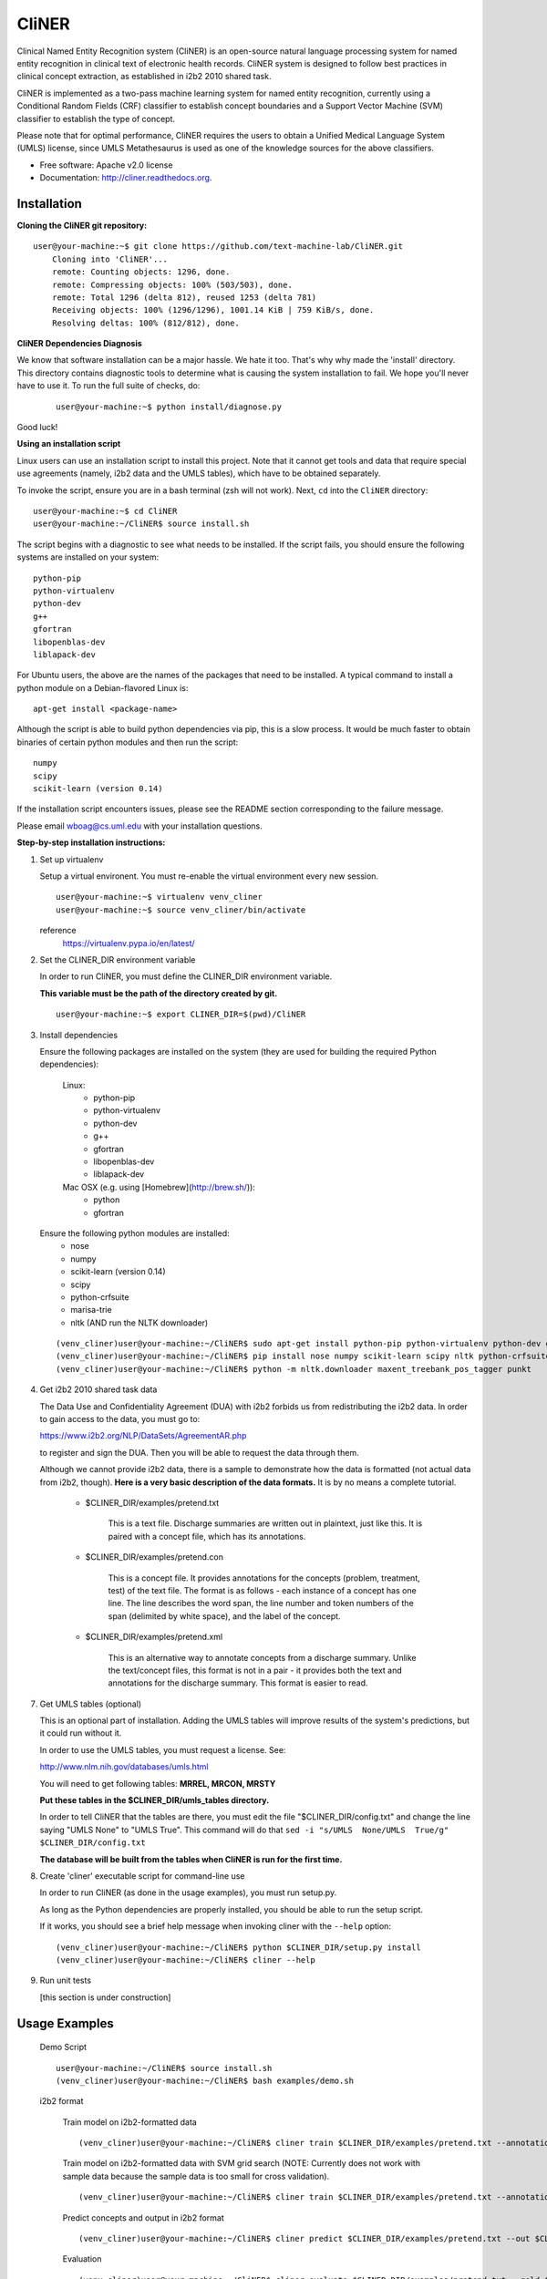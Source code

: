===============================
CliNER
===============================

Clinical Named Entity Recognition system (CliNER) is an open-source natural language processing system for named entity recognition in clinical text of electronic health records.  CliNER system is designed to follow best practices in clinical concept extraction, as established in i2b2 2010 shared task.

CliNER is implemented as a two-pass machine learning system for named entity recognition, currently using a Conditional Random Fields (CRF) classifier to establish concept boundaries and a Support Vector Machine (SVM) classifier to establish the type of concept.

Please note that for optimal performance, CliNER requires the users to obtain a Unified Medical Language System (UMLS) license, since UMLS Metathesaurus is used as one of the knowledge sources for the above classifiers.


* Free software: Apache v2.0 license
* Documentation: http://cliner.readthedocs.org.


Installation
--------

**Cloning the CliNER git repository:**

::

    user@your-machine:~$ git clone https://github.com/text-machine-lab/CliNER.git
        Cloning into 'CliNER'...
        remote: Counting objects: 1296, done.
        remote: Compressing objects: 100% (503/503), done.
        remote: Total 1296 (delta 812), reused 1253 (delta 781)
        Receiving objects: 100% (1296/1296), 1001.14 KiB | 759 KiB/s, done.
        Resolving deltas: 100% (812/812), done.


**CliNER Dependencies Diagnosis**

We know that software installation can be a major hassle. We hate it too. That's why why made the 'install' directory. This directory contains diagnostic tools to determine what is causing the system installation to fail. We hope you'll never have to use it. To run the full suite of checks, do:

    ::

        user@your-machine:~$ python install/diagnose.py

Good luck!



**Using an installation script**

Linux users can use an installation script to install this project. Note that it cannot get tools and data that require special use agreements (namely, i2b2 data and the UMLS tables), which have to be obtained separately.

To invoke the script, ensure you are in a bash terminal (zsh will not work). Next, ``cd`` into the ``CliNER`` directory:

::

    user@your-machine:~$ cd CliNER
    user@your-machine:~/CliNER$ source install.sh


The script begins with a diagnostic to see what needs to be installed. If the script fails, you should ensure the following systems are installed on your system:

::

    python-pip
    python-virtualenv
    python-dev
    g++
    gfortran
    libopenblas-dev
    liblapack-dev

For Ubuntu users, the above are the names of the packages that need to be installed.  A typical command to install a python module on a Debian-flavored Linux is:

::

    apt-get install <package-name>


Although the script is able to build python dependencies via pip, this is a slow process. It would be much faster to obtain binaries of certain python modules and then run the script:

::

    numpy
    scipy
    scikit-learn (version 0.14)


If the installation script encounters issues, please see the README section corresponding to the failure message.

Please email wboag@cs.uml.edu with your installation questions.


**Step-by-step installation instructions:**


(1) Set up virtualenv

    Setup a virtual environent. You must re-enable the virtual environment every new session.

    ::

        user@your-machine:~$ virtualenv venv_cliner
        user@your-machine:~$ source venv_cliner/bin/activate


    reference
        https://virtualenv.pypa.io/en/latest/



(2) Set the CLINER_DIR environment variable

    In order to run CliNER, you must define the CLINER_DIR environment variable.

    **This variable must be the path of the directory created by git.**

    ::

        user@your-machine:~$ export CLINER_DIR=$(pwd)/CliNER



(3) Install dependencies


    Ensure the following packages are installed on the system (they are used for building the required Python dependencies):

        Linux:
            * python-pip
            * python-virtualenv
            * python-dev
            * g++
            * gfortran
            * libopenblas-dev
            * liblapack-dev


        Mac OSX (e.g. using [Homebrew](http://brew.sh/)):
            * python
            * gfortran


    Ensure the following python modules are installed:
        * nose
        * numpy
        * scikit-learn (version 0.14)
        * scipy
        * python-crfsuite
        * marisa-trie
        * nltk  (AND run the NLTK downloader)


    ::

        (venv_cliner)user@your-machine:~/CliNER$ sudo apt-get install python-pip python-virtualenv python-dev g++ gfortran libopenblas-dev liblapack-dev -y
        (venv_cliner)user@your-machine:~/CliNER$ pip install nose numpy scikit-learn scipy nltk python-crfsuite marisa-trie
        (venv_cliner)user@your-machine:~/CliNER$ python -m nltk.downloader maxent_treebank_pos_tagger punkt




(4) Get i2b2 2010 shared task data

    The Data Use and Confidentiality Agreement (DUA) with i2b2 forbids us from redistributing the i2b2 data. In order to gain access to the data, you must go to:

    https://www.i2b2.org/NLP/DataSets/AgreementAR.php

    to register and sign the DUA. Then you will be able to request the data through them.


    Although we cannot provide i2b2 data, there is a sample to demonstrate how the data is formatted (not actual data from i2b2, though). **Here is a very basic description of the data formats.** It is by no means a complete tutorial.

        * $CLINER_DIR/examples/pretend.txt

            This is a text file. Discharge summaries are written out in plaintext, just like this. It is paired with a concept file, which has its annotations.

        * $CLINER_DIR/examples/pretend.con

            This is a concept file. It provides annotations for the concepts (problem, treatment, test) of the text file. The format is as follows - each instance of a concept has one line. The line describes the word span, the line number and token numbers of the span (delimited by white space), and the label of the concept.

        * $CLINER_DIR/examples/pretend.xml

            This is an alternative way to annotate concepts from a discharge summary. Unlike the text/concept files, this format is not in a pair - it provides both the text and annotations for the discharge summary. This format is easier to read.




(7) Get UMLS tables (optional)

    This is an optional part of installation. Adding the UMLS tables will improve results of the system's predictions, but it could run without it.

    In order to use the UMLS tables, you must request a license. See:

    http://www.nlm.nih.gov/databases/umls.html

    You will need to get following tables: **MRREL, MRCON, MRSTY**

    **Put these tables in the $CLINER_DIR/umls_tables directory.**

    In order to tell CliNER that the tables are there, you must edit the file "$CLINER_DIR/config.txt" and change the line saying "UMLS  None" to "UMLS True". This command will do that ``sed -i "s/UMLS  None/UMLS  True/g" $CLINER_DIR/config.txt``

    **The database will be built from the tables when CliNER is run for the first time.**



(8) Create 'cliner' executable script for command-line use

    In order to run CliNER (as done in the usage examples), you must run setup.py.

    As long as the Python dependencies are properly installed, you should be able to run the setup script.

    If it works, you should see a brief help message when invoking cliner with the ``--help`` option:

    ::

            (venv_cliner)user@your-machine:~/CliNER$ python $CLINER_DIR/setup.py install
            (venv_cliner)user@your-machine:~/CliNER$ cliner --help



(9) Run unit tests

    [this section is under construction]



Usage Examples
--------

    Demo Script
    ::
        user@your-machine:~/CliNER$ source install.sh
        (venv_cliner)user@your-machine:~/CliNER$ bash examples/demo.sh


    i2b2 format

        Train model on i2b2-formatted data
        ::
            (venv_cliner)user@your-machine:~/CliNER$ cliner train $CLINER_DIR/examples/pretend.txt --annotations $CLINER_DIR/examples/pretend.con

        Train model on i2b2-formatted data with SVM grid search (NOTE: Currently does not work with sample data because the sample data is too small for cross validation).
        ::
            (venv_cliner)user@your-machine:~/CliNER$ cliner train $CLINER_DIR/examples/pretend.txt --annotations $CLINER_DIR/examples/pretend.con --grid-search

        Predict concepts and output in i2b2 format
        ::
            (venv_cliner)user@your-machine:~/CliNER$ cliner predict $CLINER_DIR/examples/pretend.txt --out $CLINER_DIR/data/test_predictions/

        Evaluation
        ::
            (venv_cliner)user@your-machine:~/CliNER$ cliner evaluate $CLINER_DIR/examples/pretend.txt --gold $CLINER_DIR/examples --predictions $CLINER_DIR/data/test_predictions/ --format i2b2

        Change Format
        ::
            (venv_cliner)user@your-machine:~/CliNER$ cliner format $CLINER_DIR/examples/pretend.txt --annotations $CLINER_DIR/data/test_predictions/pretend.con --format xml


    xml format

        Train model on xml-formatted data
        ::
            (venv_cliner)user@your-machine:~/CliNER$ cliner train $CLINER_DIR/examples/pretend.txt --annotations $CLINER_DIR/examples/pretend.xml --format xml

        Predict concepts and output in xml format
        ::
            (venv_cliner)user@your-machine:~/CliNER$ cliner predict $CLINER_DIR/examples/pretend.txt --out $CLINER_DIR/data/test_predictions/ --format xml

        Evaluation
        ::
            (venv_cliner)user@your-machine:~/CliNER$ cliner evaluate $CLINER_DIR/examples/pretend.txt --gold $CLINER_DIR/examples --predictions $CLINER_DIR/data/test_predictions/ --format xml

        Change Format
        ::
            (venv_cliner)user@your-machine:~/CliNER$ cliner format $CLINER_DIR/data/test_predictions/pretend.xml --format i2b2



